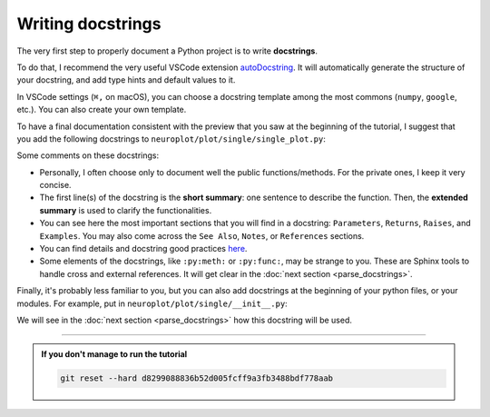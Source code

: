 Writing docstrings
==================

The very first step to properly document a Python project is to write **docstrings**.

To do that, I recommend the very useful VSCode extension `autoDocstring <https://marketplace.visualstudio.com/items?itemName=njpwerner.autodocstring>`_.
It will automatically generate the structure of your docstring, and add type hints and default values to it.

In VSCode settings (``⌘,`` on macOS), you can choose a docstring template among the most commons (``numpy``, ``google``, etc.).
You can also create your own template.

To have a final documentation consistent with the preview that you saw at the beginning of the tutorial, I suggest
that you add the following docstrings to ``neuroplot/plot/single/single_plot.py``:

.. dropdown:: ``neuroplot/plot/single/single_plot.py``

    .. code-block:: python

        from pathlib import Path
        from typing import Callable, Sequence

        import matplotlib.pyplot as plt
        import numpy as np
        import torchio as tio
        from matplotlib.figure import Figure


        class SinglePlot:
            """
            To plot a single neuroimage.

            2D slices will be plotted via the method :py:meth:`plot`. The user can choose which anatomical axes to plot,
            and which slice to plot along the axes.

            The title of the figure can be changed between plots using :py:meth:`set_title`.

            Parameters
            ----------
            axes : int | Sequence[int] | None, default=None
                The axis (or axes) to plot, among ``0`` (sagittal axis), ``1`` (coronal) or ``2`` (axial).
                Can be passed as a single axis, or a list of axes. If ``None``, the three axes will be plotted.
            slices : int | Sequence[int] | None, default=None
                The slice to plot for each axis. If ``None``, the middle slice will be plotted. Otherwise, the **number
                of slices passed must be equal to the number of plotted axes** (equal to :math:`3` if ``axes=None``).
            transforms : Sequence[Callable[[np.ndarray], np.ndarray]] | None, default=None
                Potential transforms to apply to the image before plotting.

                .. important::
                    No matter the transforms passed, the image will first be reoriented to the **RAS+** coordinate system.

            figsize : tuple[float, float] | None, default=None
                The size of the figure. See :py:func:`matplotlib.pyplot.figure` for more details.
            title : str | None, default=None
                A potential title for the figures that will be plotted.

            Raises
            ------
            AssertionError
                If the number of slices passed is not equal to the number of plotted axes.

            Examples
            --------
            .. code-block:: python

                from neuroplot.plot.single import SinglePlot
                from neuroplot.transforms import RescaleIntensity

                plotter = SinglePlot(axes=[0, 2], slices=[55, 167], transforms=[RescaleIntensity()])

            .. code-block:: python

                >>> plotter.set_title("A first image")
                >>> plotter.plot("data/example_1.nii.gz")

            .. code-block:: python

                >>> plotter.set_title("Another image")
                >>> plotter.plot("data/example_2.nii.gz")

            See Also
            --------
            :py:class:`neuroplot.plot.multiple.MultiplePlot`
                To plot multiple neuroimages in a grid of subplots.
            """

            def __init__(
                self,
                axes: int | Sequence[int] | None = None,
                slices: int | Sequence[int] | None = None,
                transforms: Sequence[Callable[[np.ndarray], np.ndarray]] | None = None,
                figsize: tuple[float, float] | None = None,
                title: str | None = None,
            ) -> None:
                self.axes, self.slices = self._check_axes_and_slices(axes, slices)
                if transforms is None:
                    transforms = []
                transforms = [tio.ToCanonical()] + transforms
                self.transforms = tio.Compose(transforms)
                self.figsize = figsize
                self.title = title

            def set_title(self, title: str | None) -> None:
                """
                To change the title of the future plot.

                Parameters
                ----------
                title : Optional[str]
                    The new title.
                """
                self.title = title

            def plot(
                self,
                img_path: str | Path,
                show: bool = True,
            ) -> Figure:
                """
                Builds a plot of an image.

                Parameters
                ----------
                img_path : Union[str, Path]
                    The path to the image to plot.
                show : bool, default=True
                    Whether to display the figure.

                Returns
                -------
                matplotlib.figure.Figure
                    The figure with the desired 2D slices.

                Raises
                ------
                IndexError
                    If a slice passed in ``slices`` is out of bounds in this image.
                """
                image = tio.ScalarImage(path=img_path)
                np_image = self.transforms(image).numpy().squeeze(0)

                slices = self._get_slice_indices(np_image)

                fig, plot_axes = plt.subplots(1, len(self.axes), figsize=self.figsize)
                if len(self.axes) == 1:
                    plot_axes = [plot_axes]  # turn it into an iterable

                for ax, slc, plot_axis in zip(self.axes, slices, plot_axes):
                    plot_axis.set_xlabel(f"axis={ax}, slice={slc}")
                    plot_axis.imshow(self._get_slice(np_image, ax, slc), cmap="gray")

                if self.title:
                    fig.suptitle(self.title)

                if show:
                    plt.show()

                return fig

            @staticmethod
            def _check_axes_and_slices(
                axes: int | Sequence[int] | None,
                slices: int | Sequence[int] | None,
            ) -> tuple[Sequence[int], Sequence[int] | None]:
                """
                To check that 'axes' and 'slices' are consistent.
                """
                if axes is None:
                    axes = [0, 1, 2]
                elif isinstance(axes, int):
                    axes = [axes]

                if slices is None:
                    n_slices = 3
                elif isinstance(slices, int):
                    n_slices = 1
                    slices = [slices]
                else:
                    n_slices = len(slices)

                assert (
                    len(axes) == n_slices
                ), f"Got {len(axes)} elements for 'axes', but {n_slices} for 'slices'."

                return axes, slices

            def _get_slice_indices(
                self,
                image: np.ndarray,
            ) -> Sequence[int]:
                """
                Checks that the wanted slice is not out of bounds for this image.
                If ``slices`` was set to ``None``, computes the slice index.
                """
                spatial_shape = np.array(image.shape)

                if self.slices:
                    slices = self.slices
                else:
                    slices = spatial_shape // 2

                for ax, slc in zip(self.axes, slices):
                    if slc >= spatial_shape[ax]:
                        raise IndexError(f"Slice {slc} is out of bounds in axis {ax}.")

                return slices

            @staticmethod
            def _get_slice(image: np.ndarray, ax: int, slc: int) -> np.ndarray:
                """
                Gets the slice from the image.
                """
                indices = [slice(None)] * len(image.shape)
                indices[ax] = slc
                return image[tuple(indices)]

Some comments on these docstrings:

- Personally, I often choose only to document well the public functions/methods. For the private ones, I keep
  it very concise.
- The first line(s) of the docstring is the **short summary**: one sentence to describe the function. Then, the **extended summary**
  is used to clarify the functionalities.
- You can see here the most important sections that you will find in a docstring: ``Parameters``, ``Returns``, ``Raises``,
  and ``Examples``. You may also come across the ``See Also``, ``Notes``, or ``References`` sections.
- You can find details and docstring good practices `here <https://numpydoc.readthedocs.io/en/stable/format.html>`_.
- Some elements of the docstrings, like ``:py:meth:`` or ``:py:func:``, may be strange to you. These are Sphinx tools
  to handle cross and external references. It will get clear in the :doc:`next section <parse_docstrings>`.

Finally, it's probably less familiar to you, but you can also add docstrings at the beginning of your python files,
or your modules. For example, put in ``neuroplot/plot/single/__init__.py``:

.. dropdown:: ``neuroplot/plot/single/__init__.py``

    .. code-block:: python

        """Tools to visualize a single 3D neuroimage."""

        from .gif import GIF
        from .single_plot import SinglePlot

We will see in the :doc:`next section <parse_docstrings>` how this docstring will be used.

-----

.. admonition:: If you don't manage to run the tutorial
    :class: important

    .. code-block:: bash

        git reset --hard d8299088836b52d005fcff9a3fb3488bdf778aab